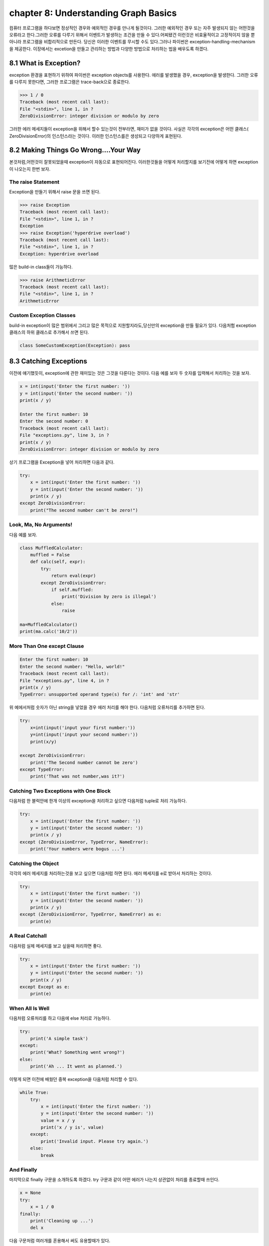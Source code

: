 chapter 8: Understanding Graph Basics
=========================================
컴퓨터 프로그램을 하다보면 정상적인 경우와 예외적인 경우를 만나게 될것이다. 그러한 예외적인 경우 또는 자주 발생되지 않는 어떤것을
오류라고 한다.그러한 오류를 다루기 위해서 이벤트가 발생하는 조건을 만들 수 있다.어찌됐건 이런것은 비효율적이고 고정적이지 않을 뿐 아니라
프로그램을 비합리적으로 만든다.
당신은 이러한 이벤트를 무시할 수도 있다.그러나 파이썬은 exception-handling-mechanism을 제공한다.
이장에서는 excetion을 만들고 관리하는 방법과 다양한 방법으로 처리하는 법을 배우도록 하겠다.



8.1 What is Exception?
-------------------------
exception 환경을 표현하기 위하여 파이썬은 exception objects를 사용한다. 에러를 발생했을 경우, exception을 발생한다.
그러한 오류를 다루지 못한다면, 그러한 프로그램은 trace-back으로 종료한다.

.. code-block:: python

    >>> 1 / 0
    Traceback (most recent call last):
    File "<stdin>", line 1, in ?
    ZeroDivisionError: integer division or modulo by zero

그러한 에러 메세지들이 exception을 위해서 할수 있는것이 전부라면, 재미가 없을 것이다.
사실은 각각의 exception은 어떤 클래스( ZeroDivisionError)의 인스턴스라는 것이다. 이러한 인스턴스를은 생성되고 다양하게 표현된다.




8.2 Making Things Go Wrong....Your Way
-------------------------------------------
본것처럼,어떤것이 잘못되었을때 exception이 자동으로 표현되어진다. 이러한것들을 어떻게 처리할지를 보기전에 어떻게 하면 exception이
나오는지 한번 보자.

The raise Statement
~~~~~~~~~~~~~~~~~~~~
Exception을 만들기 위해서 raise 문을 쓰면 된다.


.. code-block:: python

    >>> raise Exception
    Traceback (most recent call last):
    File "<stdin>", line 1, in ?
    Exception
    >>> raise Exception('hyperdrive overload')
    Traceback (most recent call last):
    File "<stdin>", line 1, in ?
    Exception: hyperdrive overload

많은 build-in class들이 가능하다.

.. code-block:: python

    >>> raise ArithmeticError
    Traceback (most recent call last):
    File "<stdin>", line 1, in ?
    ArithmeticError


.. image:: ./img/chapter8-1.png

Custom Exception Classes
~~~~~~~~~~~~~~~~~~~~~~~~~~~
build-in exception이 많은 범위에서 그리고 많은 목적으로 지원할지라도,당신만의 exception을 만들 필요가 있다.
다음처험 exception 클래스의 하위 클래스로 추가해서 쓰면 된다.

.. code-block:: python

    class SomeCustomException(Exception): pass




8.3 Catching Exceptions
-------------------
이전에 얘기했듯이, exception에 관한 재미있는 것은 그것을 다룬다는 것이다.
다음 예를 보자 두 숫자를 입력해서 처리하는 것을 보자.

.. code-block:: python

    x = int(input('Enter the first number: '))
    y = int(input('Enter the second number: '))
    print(x / y)

    Enter the first number: 10
    Enter the second number: 0
    Traceback (most recent call last):
    File "exceptions.py", line 3, in ?
    print(x / y)
    ZeroDivisionError: integer division or modulo by zero

상기 프로그램을 Exception을 넣어 처리하면 다음과 같다.

.. code-block:: python

    try:
        x = int(input('Enter the first number: '))
        y = int(input('Enter the second number: '))
        print(x / y)
    except ZeroDivisionError:
        print("The second number can't be zero!")

Look, Ma, No Arguments!
~~~~~~~~~~~~~~~~~~~~~~~
다음 예를 보자.

.. code-block:: python

    class MuffledCalculator:
        muffled = False
        def calc(self, expr):
            try:
                return eval(expr)
            except ZeroDivisionError:
                if self.muffled:
                    print('Division by zero is illegal')
                else:
                    raise

    ma=MuffledCalculator()
    print(ma.calc('10/2'))


More Than One except Clause
~~~~~~~~~~~~~~~~~~~~~~~~~~~~

.. code-block:: python

    Enter the first number: 10
    Enter the second number: "Hello, world!"
    Traceback (most recent call last):
    File "exceptions.py", line 4, in ?
    print(x / y)
    TypeError: unsupported operand type(s) for /: 'int' and 'str'

위 예에서처럼 숫자가 아닌 string을 넣었을 경우 에러 처리를 해야 한다.
다음처럼 오류처리를 추가하면 된다.

.. code-block:: python

    try:
        x=int(input('input your first number:'))
        y=int(input('input your second number:'))
        print(x/y)

    except ZeroDivisionError:
        print('The Second number cannot be zero')
    except TypeError:
        print('That was not number,was it?')

Catching Two Exceptions with One Block
~~~~~~~~~~~~~~~~~~~~~~~~~~~~~~~~~~~~~~~
다음처럼 한 블럭안에 한개 이상의 exception을 처리하고 싶으면 다음처럼 tuple로 처리 가능하다.

.. code-block:: python

    try:
        x = int(input('Enter the first number: '))
        y = int(input('Enter the second number: '))
        print(x / y)
    except (ZeroDivisionError, TypeError, NameError):
        print('Your numbers were bogus ...')

Catching the Object
~~~~~~~~~~~~~~~~~~~~~~
각각의 에러 메세지를 처리하는것을 보고 싶으면 다음처럼 하면 된다.
에러 메세지를 e로 받아서 처리하는 것이다.

.. code-block:: python

    try:
        x = int(input('Enter the first number: '))
        y = int(input('Enter the second number: '))
        print(x / y)
    except (ZeroDivisionError, TypeError, NameError) as e:
        print(e)


A Real Catchall
~~~~~~~~~~~~~~~~~
다음처럼 실제 메세지를 보고 싶을때 처리하면 좋다.

.. code-block:: python

    try:
        x = int(input('Enter the first number: '))
        y = int(input('Enter the second number: '))
        print(x / y)
    except Except as e:
        print(e)

When All Is Well
~~~~~~~~~~~~~~~~~~~
다음처럼 오류처리를 하고 다음에 else 처리로 가능하다.

.. code-block:: python

    try:
        print('A simple task')
    except:
        print('What? Something went wrong?')
    else:
        print('Ah ... It went as planned.')

이렇게 되면 이전에 배웠던 중복 exception을 다음처럼 처리할 수 있다.

.. code-block:: python

    while True:
        try:
            x = int(input('Enter the first number: '))
            y = int(input('Enter the second number: '))
            value = x / y
            print('x / y is', value)
        except:
            print('Invalid input. Please try again.')
        else:
            break

And Finally
~~~~~~~~~~~~~~
마지막으로 finally 구문을 소개하도록 하겠다.
try 구문과 같이 어떤 에러가 나는지 상관없이 처리를 종료할때 쓰인다.

.. code-block:: python

    x = None
    try:
        x = 1 / 0
    finally:
        print('Cleaning up ...')
        del x

다음 구문처럼 여러개를 혼용해서 써도 유용할때가 있다.

.. code-block:: python

    try:
        1 / 0
    except NameError:
        print("Unknown variable")
    else:
        print("That went well!")
    finally:
        print("Cleaning up.")


8.4 Exceptions and Functions
--------------------------------
exception 과 function은 함께 잘 쓰인다. exception이 function안에서 발생되면 그곳에서 다루어 지지 않는다.
그 function을 호출한데까지 거슬러 올라간다.
그곳에서 다루어지지 않는다면 메인프로그램까지 계속 거슬러 올라간다.만약 그곳에 exception hanlder가 없다면
그 프로그램은 그곳에서 stack trace로 멈춘다.
예를 보자.

.. code-block:: python

    >>> def faulty():
    ... raise Exception('Something is wrong')
    ...
    >>> def ignore_exception():
    ... faulty()
    ...
    >>> def handle_exception():
    ... try:
    ... faulty()
    ... except:
    ... print('Exception handled')
    ...
    >>> ignore_exception()
    Traceback (most recent call last):
    File '<stdin>', line 1, in ?
    File '<stdin>', line 2, in ignore_exception
    File '<stdin>', line 2, in faulty
    Exception: Something is wrong
    >>> handle_exception()
    Exception handled



8.5 The Zen of Exceptions
--------------------------------
Exception Handling은 매우 복잡하지 않다.만약 어떤 코드가 어떤 종류의 exception을 일으키고 stack trace로 종료하고 싶으면
try/except, try/finally 구문을 필요로 할것이다.
때때로 exception handling으로 처리할 수 있는것처럼 조건 구문을 가지고 동일하게 처리할 수 있다.
다른관점이라면, try/except 보다도 if/else 구문이 일반 프로그램에서 더 자주 구현된다.
dictionary가 있고 특별한 key에 대한 값을 얻는다고 하자. 그 값이 있건 있다면, 만약 그 값이 없다면 아무것도 할 수 없다.
다음 예처럼 처리 가능하다.

.. code-block:: python

    def describe_person(person):
        print('Description of', person['name'])
        print('Age:', person['age'])
        if 'occupation' in person:
            print('Occupation:', person['occupation'])

    def describe_person(person):
        print('Description of', person['name'])
        print('Age:', person['age'])
        try:
            print('Occupation:', person['occupation'])
        except KeyError: pass

다음 예를 보자.

.. code-block:: python

    try:
        obj.write
    except AttributeError:
        print('The object is not writeable')
    else:
        print('The object is writeable')


8.6 Not All That Exceptional
--------------------------------
그 값이 정확하지 않은 경우 warning을 사용한다.
이럴때는 wornings 모듈에 warn 함수를 사용한다.

.. code-block:: python

    >>> from warnings import warn
    >>> warn("I've got a bad feeling about this.")
    __main__:1: UserWarning: I've got a bad feeling about this.
    >>>

warning 함수는 한번만 표시된다.마지막 라인을 다시 실행해도 아무일이 발생되지 않는다.
filterwarnings를 사용하여 warning을 구분지을 수 있다.

.. code-block:: python

    >>> from warnings import filterwarnings
    >>> filterwarnings("ignore")
    >>> warn("Anyone out there?")
    >>> filterwarnings("error")
    >>> warn("Something is very wrong!")
    Traceback (most recent call last):
    File "<stdin>", line 1, in <module>
    UserWarning: Something is very wrong!

상기에서 warn은 UserWarning으로 발생되었다.
다음처럼 특정지어서 warning을 표기할 수 있다.


.. code-block:: python

    >>> filterwarnings("error")
    >>> warn("This function is really old...", DeprecationWarning)
    Traceback (most recent call last):
    File "<stdin>", line 1, in <module>
    DeprecationWarning: This function is really old...
    >>> filterwarnings("ignore", category=DeprecationWarning)
    >>> warn("Another deprecation warning.", DeprecationWarning)



8.7 A Quick Summary
--------------------------------

Exception objects:
~~~~~~~~~~~~~~~~~~
Exceptional situations (such as when an error has occurred)
are represented by exception objects. These can be manipulated in several ways,
but if ignored, they terminate your program.
Raising exceptions:
~~~~~~~~~~~~~~~~~~~
You can raise exceptions with the raise statement. It
accepts either an exception class or an exception instance as its argument. You
can also supply two arguments (an exception and an error message). If you call
raise with no arguments in an except clause, it “reraises” the exception caught
by that clause.
Custom exception classes: You can create your own kinds of exceptions by
subclassing Exception.
Catching exceptions:
~~~~~~~~~~~~~~~~~~~~~~
You catch exceptions with the except clause of a try
statement. If you don’t specify a class in the except clause, all exceptions are
caught. You can specify more than one class by putting them in a tuple. If you
give two arguments to except, the second is bound to the exception object. You
can have several except clauses in the same try/except statement, to react
differently to different exceptions.
else clauses:
~~~~~~~~~~~~~~
You can use an else clause in addition to except. The else clause
is executed if no exceptions are raised in the main try block.
finally:
~~~~~~~~~~~~
You can use try/finally if you need to make sure that some code (for
example, cleanup code) is executed, regardless of whether or not an exception is
raised. This code is then put in the finally clause.
Exceptions and functions: When you raise an exception inside a function,
it propagates to the place where the function was called. (The same goes for
methods.)
Warnings:
~~~~~~~~~~
Warnings are similar to exceptions but will (in general) just print
out an error message. You can specify a warning category, which is a subclass of
Warning.

New Functions
~~~~~~~~~~~~~~~~~~~~~

.. image:: ./img/chapter8-2.png
